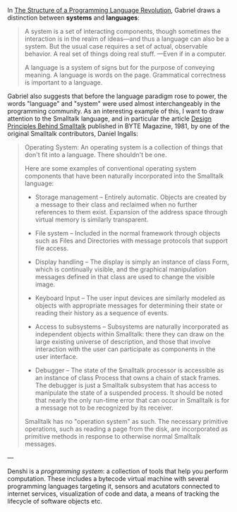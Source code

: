 In [[https://www.dreamsongs.com/Files/Incommensurability.pdf][The Structure of a Programming Language Revolution]], Gabriel draws a
distinction between *systems* and *languages*:

#+BEGIN_QUOTE
A system is a set of interacting components, though sometimes the
interaction is in the realm of ideas—and thus a language can also be
a system. But the usual case requires a set of actual, observable
behavior. A real set of things doing real stuff. —Even if in a
computer.

A language is a system of signs but for the purpose of conveying
meaning. A language is words on the page. Grammatical correctness is
important to a language.
#+END_QUOTE

Gabriel also suggests that before the language paradigm rose to power,
the words "language" and "system" were used almost interchangeably in
the programming community. As an interesting example of this, I want
to draw attention to the Smalltalk language, and in particular the
article [[https://www.cs.virginia.edu/~evans/cs655/readings/smalltalk.html][Design Principles Behind Smalltalk]] published in BYTE Magazine,
1981, by one of the original Smalltalk contributors, Daniel Ingalls:

#+BEGIN_QUOTE
Operating System: An operating system is a collection of things that
don't fit into a language. There shouldn't be one.

Here are some examples of conventional operating system components
that have been naturally incorporated into the Smalltalk language:

- Storage management -- Entirely automatic. Objects are created by a
  message to their class and reclaimed when no further references to
  them exist. Expansion of the address space through virtual memory
  is similarly transparent.

- File system -- Included in the normal framework through objects
  such as Files and Directories with message protocols that support
  file access.

- Display handling -- The display is simply an instance of class
  Form, which is continually visible, and the graphical manipulation
  messages defined in that class are used to change the visible
  image.

- Keyboard Input -- The user input devices are similarly modeled as
  objects with appropriate messages for determining their state or
  reading their history as a sequence of events.

- Access to subsystems -- Subsystems are naturally incorporated as
  independent objects within Smalltalk: there they can draw on the
  large existing universe of description, and those that involve
  interaction with the user can participate as components in the
  user interface.

- Debugger -- The state of the Smalltalk processor is accessible as
  an instance of class Process that owns a chain of stack
  frames. The debugger is just a Smalltalk subsystem that has access
  to manipulate the state of a suspended process. It should be noted
  that nearly the only run-time error that can occur in Smalltalk is
  for a message not to be recognized by its receiver.

Smalltalk has no "operation system" as such. The necessary primitive
operations, such as reading a page from the disk, are incorporated
as primitive methods in response to otherwise normal Smalltalk
messages.
#+END_QUOTE

---

Denshi is a /programming system/: a collection of tools that help you
perform computation. These includes a bytecode virtual machine with
several programming languages targeting it, sensors and acutators
connected to internet services, visualization of code and data, a
means of tracking the lifecycle of software objects etc.
